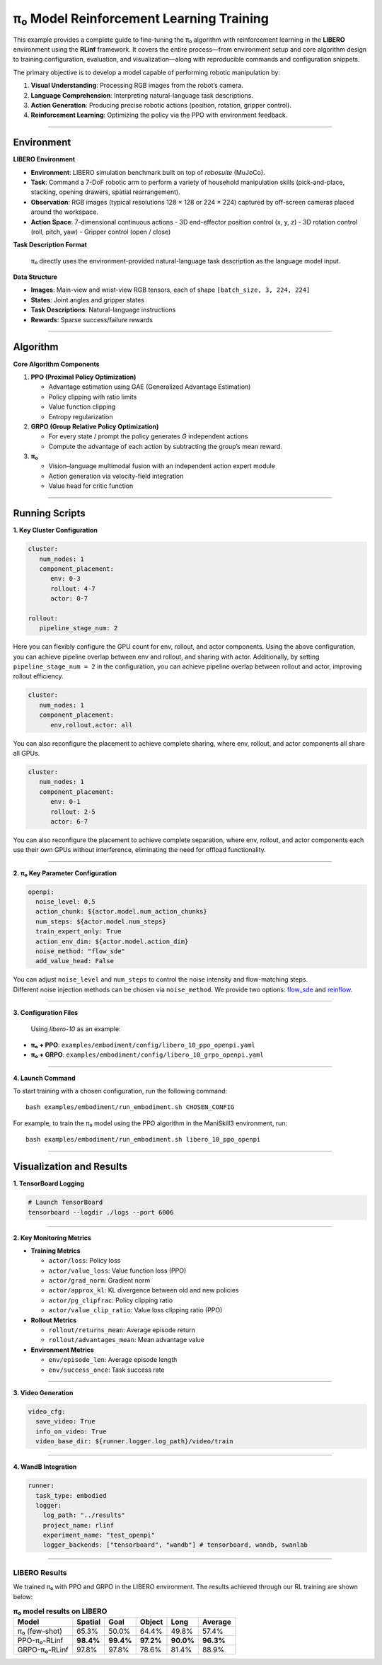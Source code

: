 π₀ Model Reinforcement Learning Training
===================================================

This example provides a complete guide to fine-tuning the π₀
algorithm with reinforcement learning in the **LIBERO** environment
using the **RLinf** framework. It covers the entire process—from
environment setup and core algorithm design to training configuration,
evaluation, and visualization—along with reproducible commands and
configuration snippets.

The primary objective is to develop a model capable of performing
robotic manipulation by:

1. **Visual Understanding**: Processing RGB images from the robot’s
   camera.
2. **Language Comprehension**: Interpreting natural-language task
   descriptions.
3. **Action Generation**: Producing precise robotic actions (position,
   rotation, gripper control).
4. **Reinforcement Learning**: Optimizing the policy via the PPO with
   environment feedback.

--------------

Environment
-----------

**LIBERO Environment**

-  **Environment**: LIBERO simulation benchmark built on top of
   *robosuite* (MuJoCo).
-  **Task**: Command a 7-DoF robotic arm to perform a variety of
   household manipulation skills (pick-and-place, stacking, opening
   drawers, spatial rearrangement).
-  **Observation**: RGB images (typical resolutions 128 × 128 or 224 ×
   224) captured by off-screen cameras placed around the workspace.
-  **Action Space**: 7-dimensional continuous actions - 3D end-effector
   position control (x, y, z) - 3D rotation control (roll, pitch, yaw) -
   Gripper control (open / close)

**Task Description Format**

   π₀ directly uses the environment-provided natural-language
   task description as the language model input.

**Data Structure**

-  **Images**: Main-view and wrist-view RGB tensors, each of shape
   ``[batch_size, 3, 224, 224]``
-  **States**: Joint angles and gripper states
-  **Task Descriptions**: Natural-language instructions
-  **Rewards**: Sparse success/failure rewards

--------------

Algorithm
---------

**Core Algorithm Components**

1. **PPO (Proximal Policy Optimization)**

   -  Advantage estimation using GAE (Generalized Advantage Estimation)
   -  Policy clipping with ratio limits
   -  Value function clipping
   -  Entropy regularization

2. **GRPO (Group Relative Policy Optimization)**

   -  For every state / prompt the policy generates *G* independent
      actions
   -  Compute the advantage of each action by subtracting the group’s
      mean reward.

3. **π₀**

   -  Vision–language multimodal fusion with an independent action
      expert module
   
   -  Action generation via velocity-field integration
   -  Value head for critic function

--------------

Running Scripts
---------------

**1. Key Cluster Configuration**

.. code:: yaml

   cluster:
      num_nodes: 1
      component_placement:
         env: 0-3
         rollout: 4-7
         actor: 0-7

   rollout:
      pipeline_stage_num: 2

Here you can flexibly configure the GPU count for env, rollout, and
actor components. Using the above configuration, you can achieve
pipeline overlap between env and rollout, and sharing with actor.
Additionally, by setting ``pipeline_stage_num = 2`` in the
configuration, you can achieve pipeline overlap between rollout and
actor, improving rollout efficiency.

.. code:: yaml

   cluster:
      num_nodes: 1
      component_placement:
         env,rollout,actor: all

You can also reconfigure the placement to achieve complete sharing,
where env, rollout, and actor components all share all GPUs.

.. code:: yaml

   cluster:
      num_nodes: 1
      component_placement:
         env: 0-1
         rollout: 2-5
         actor: 6-7

You can also reconfigure the placement to achieve complete separation,
where env, rollout, and actor components each use their own GPUs without
interference, eliminating the need for offload functionality.

--------------

**2. π₀ Key Parameter Configuration**

.. code:: yaml

   openpi:
     noise_level: 0.5
     action_chunk: ${actor.model.num_action_chunks}
     num_steps: ${actor.model.num_steps}
     train_expert_only: True
     action_env_dim: ${actor.model.action_dim}
     noise_method: "flow_sde"
     add_value_head: False

| You can adjust ``noise_level`` and ``num_steps`` to control
  the noise intensity and flow-matching steps.
| Different noise injection methods can be chosen via ``noise_method``.
  We provide two options:
  `flow_sde <https://arxiv.org/abs/2507.21802>`__ and
  `reinflow <https://arxiv.org/abs/2505.22094>`__.

--------------

**3. Configuration Files**

   Using *libero-10* as an example:

-  **π₀ + PPO**:
   ``examples/embodiment/config/libero_10_ppo_openpi.yaml``
-  **π₀ + GRPO**:
   ``examples/embodiment/config/libero_10_grpo_openpi.yaml``

--------------

**4. Launch Command**

To start training with a chosen configuration, run the following
command:

::

   bash examples/embodiment/run_embodiment.sh CHOSEN_CONFIG

For example, to train the π₀ model using the PPO algorithm in
the ManiSkill3 environment, run:

::

   bash examples/embodiment/run_embodiment.sh libero_10_ppo_openpi

--------------

Visualization and Results
-------------------------

**1. TensorBoard Logging**

.. code:: bash

   # Launch TensorBoard
   tensorboard --logdir ./logs --port 6006

--------------

**2. Key Monitoring Metrics**

-  **Training Metrics**

   -  ``actor/loss``: Policy loss
   -  ``actor/value_loss``: Value function loss (PPO)
   -  ``actor/grad_norm``: Gradient norm
   -  ``actor/approx_kl``: KL divergence between old and new policies
   -  ``actor/pg_clipfrac``: Policy clipping ratio
   -  ``actor/value_clip_ratio``: Value loss clipping ratio (PPO)

-  **Rollout Metrics**

   -  ``rollout/returns_mean``: Average episode return
   -  ``rollout/advantages_mean``: Mean advantage value

-  **Environment Metrics**

   -  ``env/episode_len``: Average episode length
   -  ``env/success_once``: Task success rate

--------------

**3. Video Generation**

.. code:: yaml

   video_cfg:
     save_video: True
     info_on_video: True
     video_base_dir: ${runner.logger.log_path}/video/train

--------------

**4. WandB Integration**

.. code:: yaml

   runner:
     task_type: embodied
     logger:
       log_path: "../results"
       project_name: rlinf
       experiment_name: "test_openpi"
       logger_backends: ["tensorboard", "wandb"] # tensorboard, wandb, swanlab

--------------

**LIBERO Results**
~~~~~~~~~~~~~~~~~~

We trained π₀ with PPO and GRPO in the LIBERO environment.
The results achieved through our RL training are shown below:

.. list-table:: **π₀ model results on LIBERO**
   :header-rows: 1

   * - Model
     - Spatial 
     - Goal 
     - Object 
     - Long 
     - Average

   * - π₀ (few-shot)
     - 65.3%
     - 50.0%
     - 64.4%
     - 49.8%
     - 57.4%

   * - PPO-π₀-RLinf
     - **98.4%**
     - **99.4%**
     - **97.2%**
     - **90.0%**
     - **96.3%**

   * - GRPO-π₀-RLinf
     - 97.8%
     - 97.8%
     - 78.6%
     - 81.4%
     - 88.9%